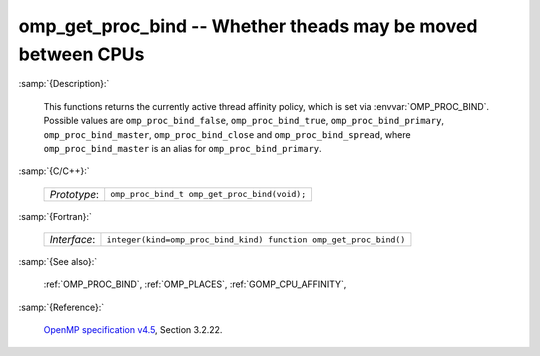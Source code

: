 ..
  Copyright 1988-2022 Free Software Foundation, Inc.
  This is part of the GCC manual.
  For copying conditions, see the GPL license file

.. _omp_get_proc_bind:

omp_get_proc_bind -- Whether theads may be moved between CPUs
*************************************************************

:samp:`{Description}:`

  This functions returns the currently active thread affinity policy, which is
  set via :envvar:`OMP_PROC_BIND`.  Possible values are ``omp_proc_bind_false``,
  ``omp_proc_bind_true``, ``omp_proc_bind_primary``,
  ``omp_proc_bind_master``, ``omp_proc_bind_close`` and ``omp_proc_bind_spread``,
  where ``omp_proc_bind_master`` is an alias for ``omp_proc_bind_primary``.

:samp:`{C/C++}:`

  .. list-table::

     * - *Prototype*:
       - ``omp_proc_bind_t omp_get_proc_bind(void);``

:samp:`{Fortran}:`

  .. list-table::

     * - *Interface*:
       - ``integer(kind=omp_proc_bind_kind) function omp_get_proc_bind()``

:samp:`{See also}:`

  :ref:`OMP_PROC_BIND`, :ref:`OMP_PLACES`, :ref:`GOMP_CPU_AFFINITY`,

:samp:`{Reference}:`

  `OpenMP specification v4.5 <https://www.openmp.org>`_, Section 3.2.22.

